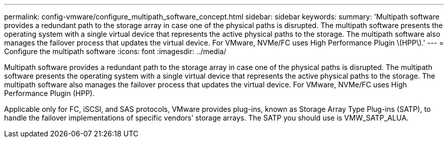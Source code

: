 ---
permalink: config-vmware/configure_multipath_software_concept.html
sidebar: sidebar
keywords: 
summary: 'Multipath software provides a redundant path to the storage array in case one of the physical paths is disrupted. The multipath software presents the operating system with a single virtual device that represents the active physical paths to the storage. The multipath software also manages the failover process that updates the virtual device. For VMware, NVMe/FC uses High Performance Plugin \(HPP\).'
---
= Configure the multipath software
:icons: font
:imagesdir: ../media/

[.lead]
Multipath software provides a redundant path to the storage array in case one of the physical paths is disrupted. The multipath software presents the operating system with a single virtual device that represents the active physical paths to the storage. The multipath software also manages the failover process that updates the virtual device. For VMware, NVMe/FC uses High Performance Plugin (HPP).

Applicable only for FC, iSCSI, and SAS protocols, VMware provides plug-ins, known as Storage Array Type Plug-ins (SATP), to handle the failover implementations of specific vendors`' storage arrays. The SATP you should use is VMW_SATP_ALUA.
